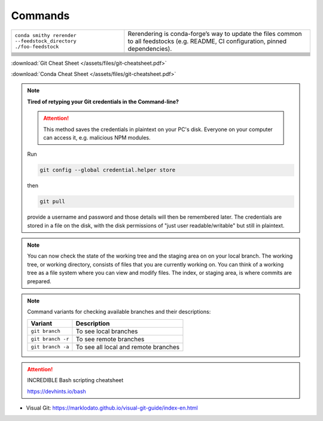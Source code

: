 
Commands
========

+-----------------------------------------------------------------+-------------------------------------------------------------------------------------------------------------------------------------+
| ``conda smithy rerender --feedstock_directory ./foo-feedstock`` | Rerendering is conda-forge’s way to update the files common to all feedstocks (e.g. README, CI configuration, pinned dependencies). |
+-----------------------------------------------------------------+-------------------------------------------------------------------------------------------------------------------------------------+
|                                                                 |                                                                                                                                     |
+-----------------------------------------------------------------+-------------------------------------------------------------------------------------------------------------------------------------+
|                                                                 |                                                                                                                                     |
+-----------------------------------------------------------------+-------------------------------------------------------------------------------------------------------------------------------------+
|                                                                 |                                                                                                                                     |
+-----------------------------------------------------------------+-------------------------------------------------------------------------------------------------------------------------------------+
|                                                                 |                                                                                                                                     |
+-----------------------------------------------------------------+-------------------------------------------------------------------------------------------------------------------------------------+
|                                                                 |                                                                                                                                     |
+-----------------------------------------------------------------+-------------------------------------------------------------------------------------------------------------------------------------+
|                                                                 |                                                                                                                                     |
+-----------------------------------------------------------------+-------------------------------------------------------------------------------------------------------------------------------------+
|                                                                 |                                                                                                                                     |
+-----------------------------------------------------------------+-------------------------------------------------------------------------------------------------------------------------------------+
|                                                                 |                                                                                                                                     |
+-----------------------------------------------------------------+-------------------------------------------------------------------------------------------------------------------------------------+
|                                                                 |                                                                                                                                     |
+-----------------------------------------------------------------+-------------------------------------------------------------------------------------------------------------------------------------+

:download:`Git Cheat Sheet </assets/files/git-cheatsheet.pdf>`

:download:`Conda Cheat Sheet </assets/files/git-cheatsheet.pdf>`

.. note:: **Tired of retyping your Git credentials in the Command-line?**

    .. attention:: This method saves the credentials in plaintext on your PC's
            disk. Everyone on your computer can access it, e.g. malicious NPM
            modules.

    Run

    .. code-block:: bash

        git config --global credential.helper store

    then

    .. code-block:: bash

        git pull

    provide a username and password and those details will then be remembered
    later. The credentials are stored in a file on the disk, with the disk
    permissions of "just user readable/writable" but still in plaintext.

.. note::

    You can now check the state of the working tree and the staging area on
    on your local branch. The working tree, or working directory, consists of
    files that you are currently working on. You can think of a working tree
    as a file system where you can view and modify files. The index, or staging
    area, is where commits are prepared.


.. note::

        Command variants for checking available branches and their
        descriptions:

        +-------------------+--------------------------------------+
        | **Variant**       | **Description**                      |
        +-------------------+--------------------------------------+
        | ``git branch``    | To see local branches                |
        +-------------------+--------------------------------------+
        | ``git branch -r`` | To see remote branches               |
        +-------------------+--------------------------------------+
        | ``git branch -a`` | To see all local and remote branches |
        +-------------------+--------------------------------------+

.. attention:: INCREDIBLE Bash scripting cheatsheet

    https://devhints.io/bash

- Visual Git: https://marklodato.github.io/visual-git-guide/index-en.html